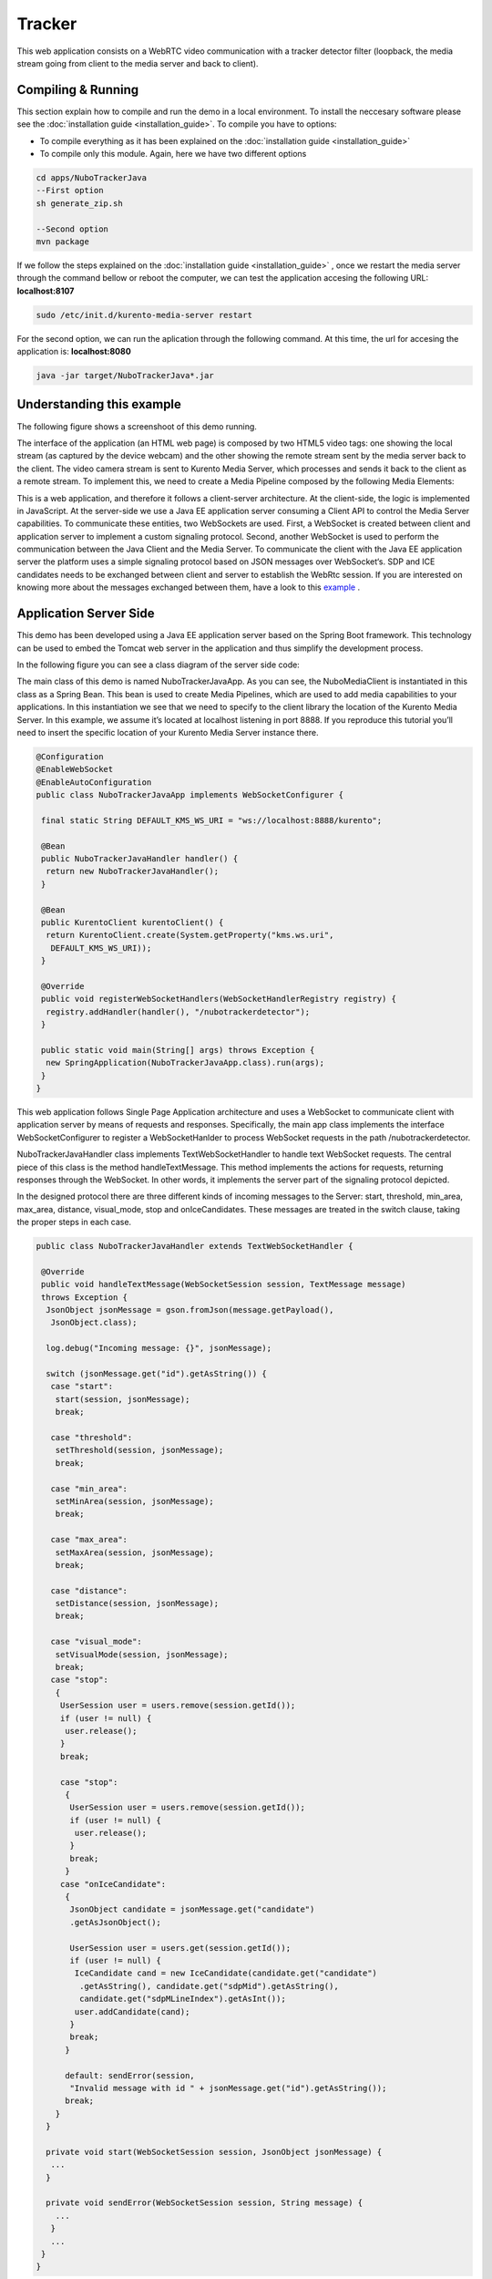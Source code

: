 .. _tracker:	     
	     
%%%%%%%
Tracker
%%%%%%%

This web application  consists on a WebRTC video communication with a tracker
detector filter (loopback, the media stream going from client to the media
server and back to client).

Compiling & Running
===================

This section explain how to compile and run the demo in a local environment. To
install the neccesary software please see the
:doc:`installation guide <installation_guide>`. To compile you have to options:

- To compile everything as it has been explained on the
  :doc:`installation guide <installation_guide>`
- To compile only this module. Again, here we have two different options

.. sourcecode:: console

   cd apps/NuboTrackerJava
   --First option
   sh generate_zip.sh

   --Second option
   mvn package


If we follow the steps explained on the
:doc:`installation guide <installation_guide>` , once we restart the media
server through the command bellow or reboot the computer, we can test the
application accesing the following URL: **localhost:8107**

.. sourcecode:: console

   sudo /etc/init.d/kurento-media-server restart

For the second option, we can run the aplication through the following  command.
At this time, the url for accesing the application is: **localhost:8080**

.. sourcecode:: console

   java -jar target/NuboTrackerJava*.jar


Understanding this example
==========================
The following figure shows a screenshoot of this demo running.

.. image:: images/tracker.png
   :alt:    Tracker  application
   :align:  center
   :width:  640


The interface of the application (an HTML web page) is composed by two HTML5
video tags: one showing the local stream (as captured by the device webcam) and
the other showing the remote stream sent by the media server back to the
client. The video camera stream is sent to Kurento Media Server, which
processes and sends it back to the client as a remote stream. To implement
this, we need to create a Media Pipeline composed by the following Media
Elements:

.. image:: images/tracker_pipeline.png
   :alt:    tracker pipeline
   :align:  center
   :width:  480


This is a web application, and therefore it follows a client-server
architecture. At the client-side, the logic is implemented in JavaScript. At
the server-side we use a Java EE application server consuming a  Client API to
control the  Media Server capabilities. To communicate these entities, two
WebSockets are used. First, a WebSocket is created between client and
application server to implement a custom signaling protocol. Second, another
WebSocket is used to perform the communication between the Java Client and the
Media Server. To communicate the client with the Java EE application server the
platform uses a simple signaling protocol based on JSON messages over
WebSocket‘s. SDP and ICE candidates needs to be exchanged between client and
server to establish the WebRtc session. If you are interested on knowing more
about the messages exchanged between them, have a look to this
`example <http://www.kurento.org/docs/current/tutorials/java/tutorial-2-magicmirror.html>`__
.

Application Server Side
=======================

This demo has been developed using a Java EE application server based on the
Spring Boot framework. This technology can be used to embed the Tomcat web
server in the application and thus simplify the development process.

In the following figure you can see a class diagram of the server side code:

.. image:: images/NuboTrackerJavaClass.png
   :alt:    Tracker class diagram
   :align:  center
   :width:  480

The main class of this demo is named NuboTrackerJavaApp. As you can see, the
NuboMediaClient is instantiated in this class as a Spring Bean. This bean is
used to create  Media Pipelines, which are used to add media capabilities to
your applications. In this instantiation we see that we need to specify to the
client library the location of the Kurento Media Server. In this example, we
assume it’s located at localhost listening in port 8888. If you reproduce this
tutorial you’ll need to insert the specific location of your Kurento Media
Server instance there.

.. sourcecode:: java 

	@Configuration
	@EnableWebSocket
	@EnableAutoConfiguration
	public class NuboTrackerJavaApp implements WebSocketConfigurer {

	 final static String DEFAULT_KMS_WS_URI = "ws://localhost:8888/kurento";

	 @Bean
	 public NuboTrackerJavaHandler handler() {
	  return new NuboTrackerJavaHandler();
	 }

	 @Bean
	 public KurentoClient kurentoClient() {
	  return KurentoClient.create(System.getProperty("kms.ws.uri",
	   DEFAULT_KMS_WS_URI));
	 }

	 @Override
	 public void registerWebSocketHandlers(WebSocketHandlerRegistry registry) {
	  registry.addHandler(handler(), "/nubotrackerdetector");
	 }

	 public static void main(String[] args) throws Exception {
	  new SpringApplication(NuboTrackerJavaApp.class).run(args);
	 }
	}

This web application follows Single Page Application architecture and uses a
WebSocket to communicate client with application server by means of requests
and responses. Specifically, the main app class implements the interface
WebSocketConfigurer to register a WebSocketHanlder to process WebSocket
requests in the path /nubotrackerdetector.

NuboTrackerJavaHandler class implements TextWebSocketHandler to handle text
WebSocket requests. The central piece of this class is the method
handleTextMessage. This method implements the actions for requests, returning
responses through the WebSocket. In other words, it implements the server part
of the signaling protocol depicted.

In the designed protocol there are three different kinds of incoming messages to
the Server: start, threshold, min_area, max_area, distance, visual_mode,  stop
and onIceCandidates. These messages are treated in the switch clause, taking
the proper steps in each case.

.. sourcecode:: java

	public class NuboTrackerJavaHandler extends TextWebSocketHandler {

	 @Override
	 public void handleTextMessage(WebSocketSession session, TextMessage message)
	 throws Exception {
	  JsonObject jsonMessage = gson.fromJson(message.getPayload(),
	   JsonObject.class);

	  log.debug("Incoming message: {}", jsonMessage);

	  switch (jsonMessage.get("id").getAsString()) {
	   case "start":
	    start(session, jsonMessage);
	    break;

	   case "threshold":
	    setThreshold(session, jsonMessage);
	    break;

	   case "min_area":
	    setMinArea(session, jsonMessage);
	    break;

	   case "max_area":
	    setMaxArea(session, jsonMessage);
	    break;

	   case "distance":
	    setDistance(session, jsonMessage);
	    break;

	   case "visual_mode":
	    setVisualMode(session, jsonMessage);
	    break;
	   case "stop":
	    {
	     UserSession user = users.remove(session.getId());
	     if (user != null) {
	      user.release();
	     }
	     break;

	     case "stop":
	      {
	       UserSession user = users.remove(session.getId());
	       if (user != null) {
		user.release();
	       }
	       break;
	      }
	     case "onIceCandidate":
	      {
	       JsonObject candidate = jsonMessage.get("candidate")
	       .getAsJsonObject();

	       UserSession user = users.get(session.getId());
	       if (user != null) {
		IceCandidate cand = new IceCandidate(candidate.get("candidate")
		 .getAsString(), candidate.get("sdpMid").getAsString(),
		 candidate.get("sdpMLineIndex").getAsInt());
		user.addCandidate(cand);
	       }
	       break;
	      }

	      default: sendError(session,
	       "Invalid message with id " + jsonMessage.get("id").getAsString());
	      break;
	    }
	  }

	  private void start(WebSocketSession session, JsonObject jsonMessage) {
	   ...
	  }

	  private void sendError(WebSocketSession session, String message) {
	    ...
	   }
	   ...
	 }
	}

In the following snippet, we can see the start method. It handles the ICE
candidates gathering, creates a Media Pipeline, creates the Media Elements
(WebRtcEndpoint and NuboTrackerFilter) and make the connections among them. A
startResponse message is sent back to the client with the SDP answer.

.. sourcecode:: java

	private void start(final WebSocketSession session, JsonObject jsonMessage) {
	 try {
	  // Media Logic (Media Pipeline and Elements)
	  UserSession user = new UserSession();
	  MediaPipeline pipeline = kurento.createMediaPipeline();
	  user.setMediaPipeline(pipeline);
	  webRtcEndpoint = new WebRtcEndpoint.Builder(pipeline).build();
	  user.setWebRtcEndpoint(webRtcEndpoint);
	  users.put(session.getId(), user);

	  webRtcEndpoint
	   .addOnIceCandidateListener(new EventListener < OnIceCandidateEvent > () {

	    @Override
	    public void onEvent(OnIceCandidateEvent event) {
	     JsonObject response = new JsonObject();
	     response.addProperty("id", "iceCandidate");
	     response.add("candidate", JsonUtils
	      .toJsonObject(event.getCandidate()));
	     try {
	      synchronized(session) {
	       session.sendMessage(new TextMessage(
		response.toString()));
	      }
	     } catch (IOException e) {
	      log.debug(e.getMessage());
	     }
	    }
	   });

	  tracker = new NuboTracker.Builder(pipeline).build();
	  webRtcEndpoint.connect(tracker);
	  tracker.connect(webRtcEndpoint);

	  // SDP negotiation (offer and answer)
	  String sdpOffer = jsonMessage.get("sdpOffer").getAsString();
	  String sdpAnswer = webRtcEndpoint.processOffer(sdpOffer);

	  // Sending response back to client
	  JsonObject response = new JsonObject();
	  response.addProperty("id", "startResponse");
	  response.addProperty("sdpAnswer", sdpAnswer);

	  synchronized(session) {
	   session.sendMessage(new TextMessage(response.toString()));
	  }
	  webRtcEndpoint.gatherCandidates();

	 } catch (Throwable t) {
	  sendError(session, t.getMessage());
	 }
	}

The sendError method is quite simple: it sends an error message to the client
when an exception is caught in the server-side.

.. sourcecode:: java

	private void sendError(WebSocketSession session, String message) {
	 try {
	  JsonObject response = new JsonObject();
	  response.addProperty("id", "error");
	  response.addProperty("message", message);
	  session.sendMessage(new TextMessage(response.toString()));
	 } catch (IOException e) {
	  log.error("Exception sending message", e);
	 }
	}

Application Client Side
=======================

Let’s move now to the client-side of the application. To call the previously
created WebSocket service in the server-side, we use the JavaScript class
WebSocket. We use an specific JavaScript library called kurento-utils.js to
simplify the WebRTC interaction with the server. This library depends on
adapter.js, which is a JavaScript WebRTC utility maintained by Google that
abstracts away browser differences. Finally jquery.js is also needed in this
application.

These libraries are linked in the index.html web page, and are used in the
index.js. In the following snippet we can see the creation of the WebSocket
(variable ws) in the path /nubotrackerdetector. Then, the onmessage listener of
the WebSocket is used to implement the JSON signaling protocol in the
client-side. Notice that there are three incoming messages to client:
startResponse, error, and iceCandidate. Convenient actions are taken to
implement each step in the communication. For example, in functions start the
function WebRtcPeer.WebRtcPeerSendrecv of kurento-utils.js is used to start a
WebRTC communication.


.. sourcecode:: javascript

	var ws = new WebSocket('ws://' + location.host + '/nubotrackerdetector');

	ws.onmessage = function(message) {
	 var parsedMessage = JSON.parse(message.data);
	 console.info('Received message: ' + message.data);

	 switch (parsedMessage.id) {
	  case 'startResponse':
	   startResponse(parsedMessage);
	   break;

	  case 'iceCandidate':
	   webRtcPeer.addIceCandidate(parsedMessage.candidate, function(error) {
	    if (!error) return;
	    console.error("Error adding candidate: " + error);
	   });
	   break;

	  case 'error':
	   if (state == I_AM_STARTING) {
	    setState(I_CAN_START);
	   }
	   onError("Error message from server: " + parsedMessage.message);
	   break;
	  default:
	   if (state == I_AM_STARTING) {
	    setState(I_CAN_START);
	   }
	   onError('Unrecognized message', parsedMessage);
	 }
	}


	function start() {
	 console.log("Starting video call ...")
	  // Disable start button
	 setState(I_AM_STARTING);
	 showSpinner(videoInput, videoOutput);

	 console.log("Creating WebRtcPeer and generating local sdp offer ...");
	 var options = {
	  localVideo: videoInput,
	  remoteVideo: videoOutput,
	  onicecandidate: onIceCandidate
	 }

	 webRtcPeer = new kurentoUtils.WebRtcPeer.WebRtcPeerSendrecv(options,
	  function(error) {
	   if (error) {
	    return console.error(error);
	   }
	   webRtcPeer.generateOffer(onOffer);
	  });
	}

	function onOffer(error, offerSdp) {
	 if (error) return console.error("Error generating the offer");
	 console.info('Invoking SDP offer callback function ' + location.host);
	 var message = {
	  id: 'start',
	  sdpOffer: offerSdp
	 }
	 sendMessage(message);
	}


	function onIceCandidate(candidate) {
	 console.log("Local candidate" + JSON.stringify(candidate));

	 var message = {
	  id: 'onIceCandidate',
	  candidate: candidate
	 };
	 sendMessage(message);
	}

Dependencies
============

This Java Spring application is implemented using Maven. The relevant part of
the pom.xml is where NUBOMEDIA dependencies are declared.  we need  two
dependencies: the Client Java dependency (kurento-client) and the JavaScript
Kurento  utility library (kurento-utils) for the client-side.

.. sourcecode:: xml 

   <dependencies> 
      <dependency>
         <groupId>org.kurento</groupId>
         <artifactId>kurento-client</artifactId>
      </dependency> 
      <dependency> 
         <groupId>org.kurento</groupId>
         <artifactId>kurento-utils-js</artifactId>
      </dependency> 
   </dependencies>

.. note::

   We are in active development. You can find the latest version of
   Kurento Java Client at `Maven Central <http://search.maven.org/#search%7Cga%7C1%7Ckurento-client>`_.

Kurento Java Client has a minimum requirement of **Java 7**. To configure the
application to use Java 7, we have to include the following properties in the
properties section:

.. sourcecode:: xml 

   <maven.compiler.target>1.7</maven.compiler.target>
   <maven.compiler.source>1.7</maven.compiler.source>

Browser dependencies (i.e. *bootstrap*, *ekko-lightbox*, and *adapter.js*) are
handled with `Bower <http://bower.io/>`_. This dependencies are defined in the
file bower.json. The command ``bower install`` is automatically called from
Maven. Thus, Bower should be present in your system. It can be installed in an
Ubuntu machine as follows:

.. sourcecode:: sh

   curl -sL https://deb.nodesource.com/setup | sudo bash -
   sudo apt-get install -y nodejs
   sudo npm install -g bower

